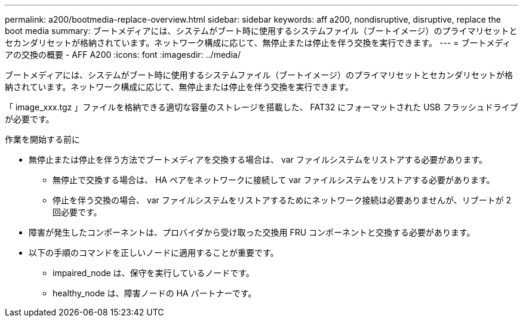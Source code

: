 ---
permalink: a200/bootmedia-replace-overview.html 
sidebar: sidebar 
keywords: aff a200, nondisruptive, disruptive, replace the boot media 
summary: ブートメディアには、システムがブート時に使用するシステムファイル（ブートイメージ）のプライマリセットとセカンダリセットが格納されています。ネットワーク構成に応じて、無停止または停止を伴う交換を実行できます。 
---
= ブートメディアの交換の概要 - AFF A200
:icons: font
:imagesdir: ../media/


[role="lead"]
ブートメディアには、システムがブート時に使用するシステムファイル（ブートイメージ）のプライマリセットとセカンダリセットが格納されています。ネットワーク構成に応じて、無停止または停止を伴う交換を実行できます。

「 image_xxx.tgz 」ファイルを格納できる適切な容量のストレージを搭載した、 FAT32 にフォーマットされた USB フラッシュドライブが必要です。

.作業を開始する前に
* 無停止または停止を伴う方法でブートメディアを交換する場合は、 var ファイルシステムをリストアする必要があります。
+
** 無停止で交換する場合は、 HA ペアをネットワークに接続して var ファイルシステムをリストアする必要があります。
** 停止を伴う交換の場合、 var ファイルシステムをリストアするためにネットワーク接続は必要ありませんが、リブートが 2 回必要です。


* 障害が発生したコンポーネントは、プロバイダから受け取った交換用 FRU コンポーネントと交換する必要があります。
* 以下の手順のコマンドを正しいノードに適用することが重要です。
+
** impaired_node は、保守を実行しているノードです。
** healthy_node は、障害ノードの HA パートナーです。



